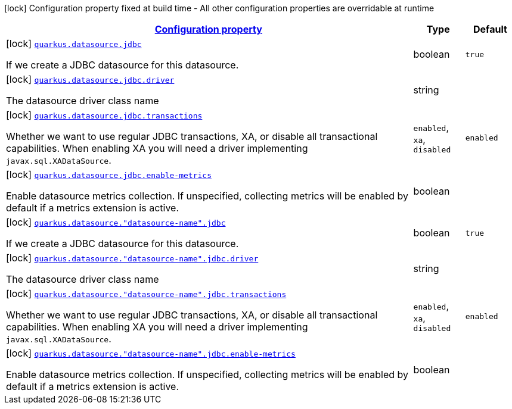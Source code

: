[.configuration-legend]
icon:lock[title=Fixed at build time] Configuration property fixed at build time - All other configuration properties are overridable at runtime
[.configuration-reference, cols="80,.^10,.^10"]
|===

h|[[quarkus-agroal-config-group-data-source-jdbc-build-time-config_configuration]]link:#quarkus-agroal-config-group-data-source-jdbc-build-time-config_configuration[Configuration property]

h|Type
h|Default

a|icon:lock[title=Fixed at build time] [[quarkus-agroal-config-group-data-source-jdbc-build-time-config_quarkus.datasource.jdbc]]`link:#quarkus-agroal-config-group-data-source-jdbc-build-time-config_quarkus.datasource.jdbc[quarkus.datasource.jdbc]`

[.description]
--
If we create a JDBC datasource for this datasource.
--|boolean 
|`true`


a|icon:lock[title=Fixed at build time] [[quarkus-agroal-config-group-data-source-jdbc-build-time-config_quarkus.datasource.jdbc.driver]]`link:#quarkus-agroal-config-group-data-source-jdbc-build-time-config_quarkus.datasource.jdbc.driver[quarkus.datasource.jdbc.driver]`

[.description]
--
The datasource driver class name
--|string 
|


a|icon:lock[title=Fixed at build time] [[quarkus-agroal-config-group-data-source-jdbc-build-time-config_quarkus.datasource.jdbc.transactions]]`link:#quarkus-agroal-config-group-data-source-jdbc-build-time-config_quarkus.datasource.jdbc.transactions[quarkus.datasource.jdbc.transactions]`

[.description]
--
Whether we want to use regular JDBC transactions, XA, or disable all transactional capabilities. 
 When enabling XA you will need a driver implementing `javax.sql.XADataSource`.
--|`enabled`, `xa`, `disabled` 
|`enabled`


a|icon:lock[title=Fixed at build time] [[quarkus-agroal-config-group-data-source-jdbc-build-time-config_quarkus.datasource.jdbc.enable-metrics]]`link:#quarkus-agroal-config-group-data-source-jdbc-build-time-config_quarkus.datasource.jdbc.enable-metrics[quarkus.datasource.jdbc.enable-metrics]`

[.description]
--
Enable datasource metrics collection. If unspecified, collecting metrics will be enabled by default if a metrics extension is active.
--|boolean 
|


a|icon:lock[title=Fixed at build time] [[quarkus-agroal-config-group-data-source-jdbc-build-time-config_quarkus.datasource.-datasource-name-.jdbc]]`link:#quarkus-agroal-config-group-data-source-jdbc-build-time-config_quarkus.datasource.-datasource-name-.jdbc[quarkus.datasource."datasource-name".jdbc]`

[.description]
--
If we create a JDBC datasource for this datasource.
--|boolean 
|`true`


a|icon:lock[title=Fixed at build time] [[quarkus-agroal-config-group-data-source-jdbc-build-time-config_quarkus.datasource.-datasource-name-.jdbc.driver]]`link:#quarkus-agroal-config-group-data-source-jdbc-build-time-config_quarkus.datasource.-datasource-name-.jdbc.driver[quarkus.datasource."datasource-name".jdbc.driver]`

[.description]
--
The datasource driver class name
--|string 
|


a|icon:lock[title=Fixed at build time] [[quarkus-agroal-config-group-data-source-jdbc-build-time-config_quarkus.datasource.-datasource-name-.jdbc.transactions]]`link:#quarkus-agroal-config-group-data-source-jdbc-build-time-config_quarkus.datasource.-datasource-name-.jdbc.transactions[quarkus.datasource."datasource-name".jdbc.transactions]`

[.description]
--
Whether we want to use regular JDBC transactions, XA, or disable all transactional capabilities. 
 When enabling XA you will need a driver implementing `javax.sql.XADataSource`.
--|`enabled`, `xa`, `disabled` 
|`enabled`


a|icon:lock[title=Fixed at build time] [[quarkus-agroal-config-group-data-source-jdbc-build-time-config_quarkus.datasource.-datasource-name-.jdbc.enable-metrics]]`link:#quarkus-agroal-config-group-data-source-jdbc-build-time-config_quarkus.datasource.-datasource-name-.jdbc.enable-metrics[quarkus.datasource."datasource-name".jdbc.enable-metrics]`

[.description]
--
Enable datasource metrics collection. If unspecified, collecting metrics will be enabled by default if a metrics extension is active.
--|boolean 
|

|===